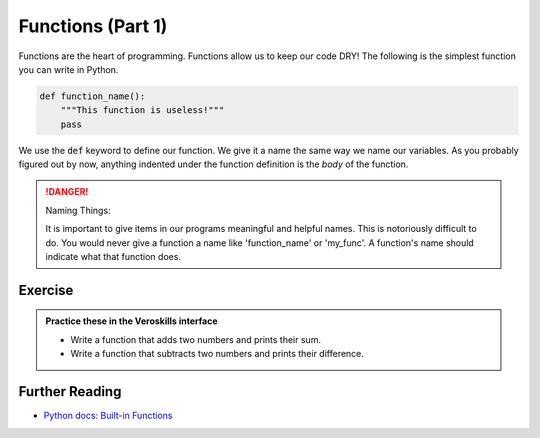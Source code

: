 Functions (Part 1)
===================

Functions are the heart of programming. Functions allow us to keep our code DRY!  The following is the simplest function you can write in Python.

.. code-block:: python

    def function_name():
        """This function is useless!"""
        pass

We use the :code:`def` keyword to define our function. We give it a name the same way we name our variables. As you probably figured out by now, anything indented under the function definition is the `body` of the function.

.. danger:: Naming Things:

    It is important to give items in our programs meaningful and helpful names. This is notoriously difficult to do. You would never give a function a name like 'function_name' or 'my_func'. A function's name should indicate what that function does.



Exercise
++++++++

.. admonition:: Practice these in the Veroskills interface

   - Write a function that adds two numbers and prints their sum.
   - Write a function that subtracts two numbers and prints their difference.


Further Reading
+++++++++++++++

- `Python docs: Built-in Functions <https://docs.python.org/3/library/functions.html>`_ 